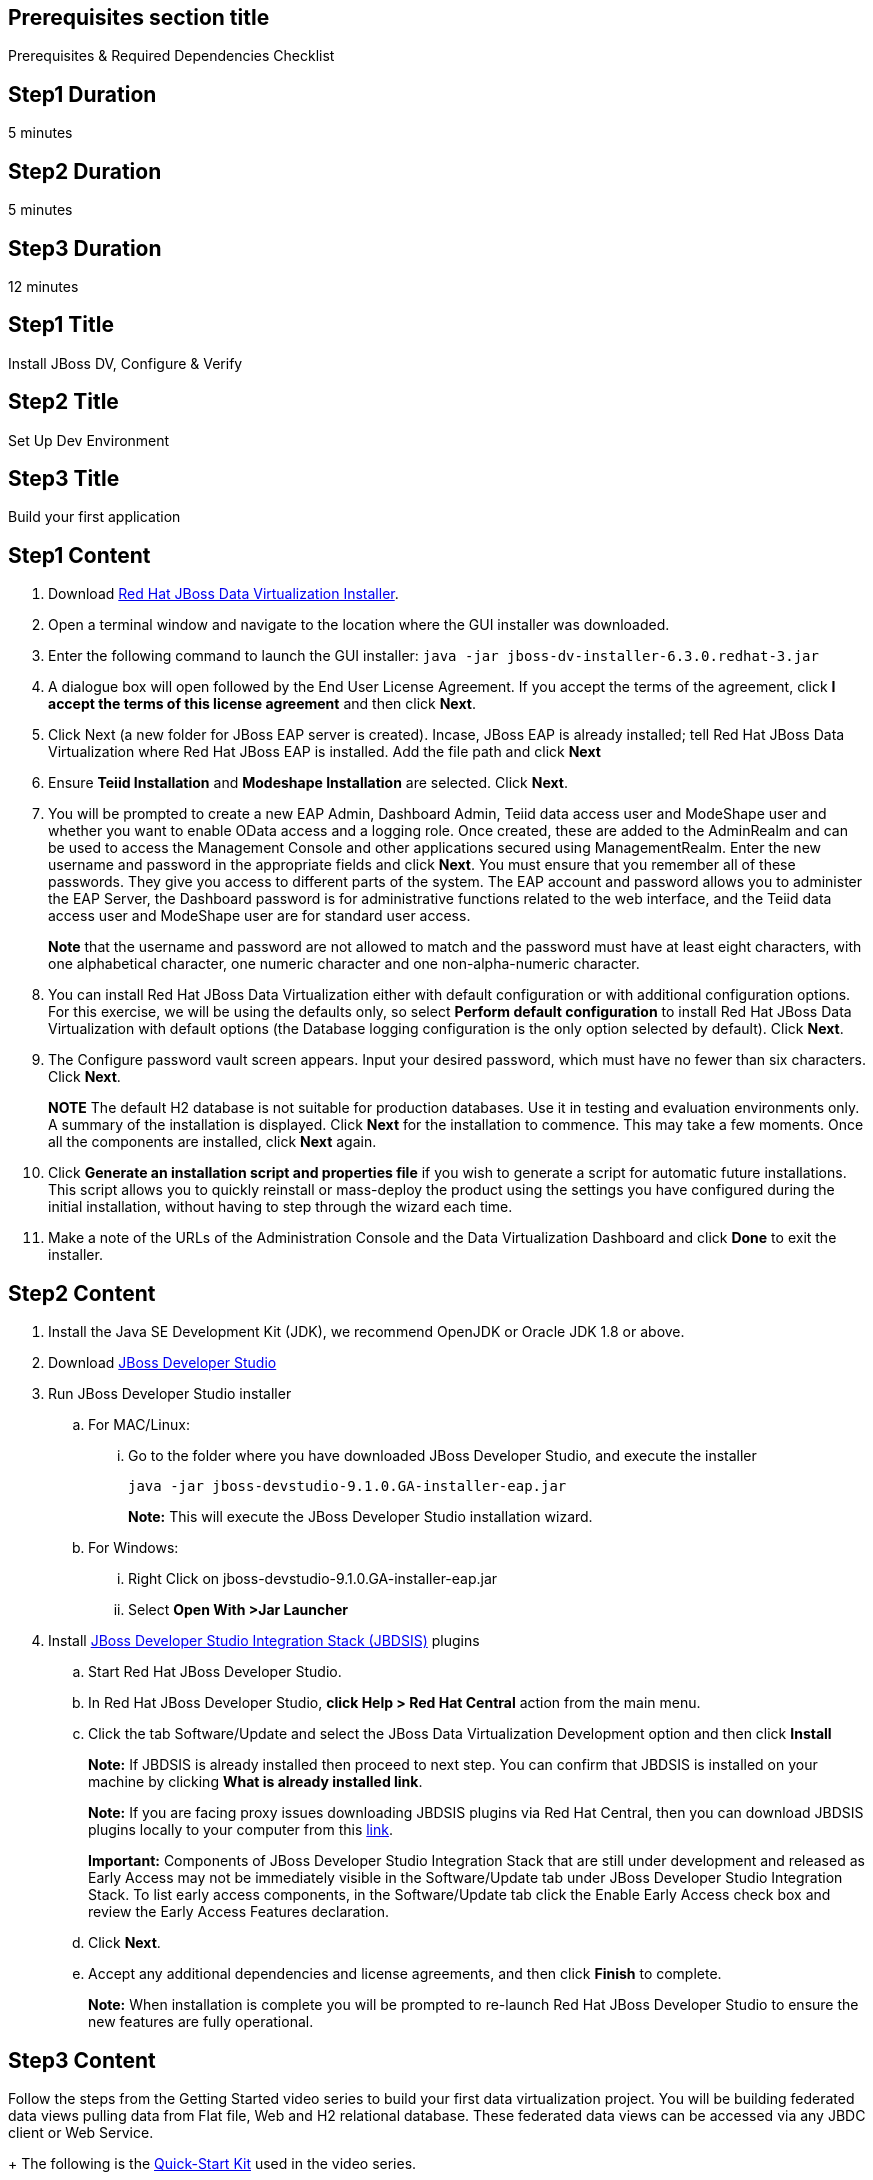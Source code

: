 :awestruct-layout: product-get-started
:awestruct-interpolate: true

== Prerequisites section title
Prerequisites &#38; Required Dependencies Checklist

== Step1 Duration
5 minutes

== Step2 Duration
5 minutes

== Step3 Duration
12 minutes

== Step1 Title
Install JBoss DV, Configure & Verify

== Step2 Title
Set Up Dev Environment

== Step3 Title
Build your first application

== Step1 Content
1.  Download http://developers.redhat.com/products/datavirt/download/[Red Hat JBoss Data Virtualization Installer]. 
2.	Open a terminal window and navigate to the location where the GUI installer was downloaded.
3.	Enter the following command to launch the GUI installer: `java -jar jboss-dv-installer-6.3.0.redhat-3.jar`
4.	A dialogue box will open followed by the End User License Agreement. If you accept the terms of the agreement, click *I accept the terms of this license agreement* and then click *Next*.
5.	Click Next (a new folder for JBoss EAP server is created). Incase, JBoss EAP is already installed; tell Red Hat JBoss Data Virtualization where Red Hat JBoss EAP is installed. Add the file path and click *Next*
6.	Ensure *Teiid Installation* and *Modeshape Installation* are selected. Click *Next*.
7.	You will be prompted to create a new EAP Admin, Dashboard Admin, Teiid data access user and ModeShape user and whether you want to enable OData access and a logging role. Once created, these are added to the AdminRealm and can be used to access the Management Console and other applications secured using ManagementRealm. Enter the new username and password in the appropriate fields and click *Next*.
You must ensure that you remember all of these passwords. They give you access to different parts of the system. The EAP account and password allows you to administer the EAP Server, the Dashboard password is for administrative functions related to the web interface, and the Teiid data access user and ModeShape user are for standard user access.
+
*Note* that the username and password are not allowed to match and the password must have at least eight characters, with one alphabetical character, one numeric character and one non-alpha-numeric character.
8.	You can install Red Hat JBoss Data Virtualization either with default configuration or with additional configuration options. For this exercise, we will be using the defaults only, so select *Perform default configuration* to install Red Hat JBoss Data Virtualization with default options (the Database logging configuration is the only option selected by default). Click *Next*.
9.	The Configure password vault screen appears. Input your desired password, which must have no fewer than six characters. Click *Next*.
+
*NOTE*
The default H2 database is not suitable for production databases. Use it in testing and evaluation environments only.
A summary of the installation is displayed. Click *Next* for the installation to commence. This may take a few moments. Once all the components are installed, click *Next* again.
10.	Click *Generate an installation script and properties file* if you wish to generate a script for automatic future installations. This script allows you to quickly reinstall or mass-deploy the product using the settings you have configured during the initial installation, without having to step through the wizard each time.
11.	Make a note of the URLs of the Administration Console and the Data Virtualization Dashboard and click *Done* to exit the installer.

== Step2 Content

1.	Install the Java SE Development Kit (JDK), we recommend OpenJDK or Oracle JDK 1.8 or above.
2.	Download http://developers.redhat.com/products/devstudio/download/[JBoss Developer Studio]
3.	Run JBoss Developer Studio installer
.. For MAC/Linux:
... Go to the folder where you have downloaded JBoss Developer Studio, and execute the installer
+
`java -jar jboss-devstudio-9.1.0.GA-installer-eap.jar`
+
*Note:* This will execute the JBoss Developer Studio installation wizard.
+
..	For Windows:
+
...	Right Click on jboss-devstudio-9.1.0.GA-installer-eap.jar
...	Select *Open With >Jar Launcher*
+
4.	Install http://tools.jboss.org/downloads/devstudio_is/[JBoss Developer Studio Integration Stack (JBDSIS)] plugins
..	Start Red Hat JBoss Developer Studio.
..	In Red Hat JBoss Developer Studio, *click Help > Red Hat Central* action from the main menu.
..  Click the tab Software/Update and select the JBoss Data Virtualization Development option and then click *Install*
+
*Note:* If JBDSIS is already installed then proceed to next step. You can confirm that JBDSIS is installed on your machine by clicking *What is already installed link*.
+
*Note:* If you are facing proxy issues downloading JBDSIS plugins via Red Hat Central, then you can download JBDSIS plugins locally to your computer from this http://tools.jboss.org/downloads/devstudio_is/[link].
+
*Important:* Components of JBoss Developer Studio Integration Stack that are still under development and released as Early Access may not be immediately visible in the Software/Update tab under JBoss Developer Studio Integration Stack. To list early access components, in the Software/Update tab click the Enable Early Access check box and review the Early Access Features declaration.
+
..	Click *Next*.
..	Accept any additional dependencies and license agreements, and then click *Finish* to complete.
+
*Note:* When installation is complete you will be prompted to re-launch Red Hat JBoss Developer Studio to ensure the new features are fully operational.

== Step3 Content

Follow the steps from the Getting Started video series to build your first data virtualization project. You will be building federated data views pulling data from Flat file, Web and H2 relational database. These federated data views can be accessed via any JBDC client or Web Service.
+
The following is the https://developers.redhat.com/download-manager/file/dv_quickstart-2.1.0-dist.zip[Quick-Start Kit] used in the video series.
+
*Note:* For this Getting Started tutorial, we would be using JBoss Data Virtualization 6.3 GA and JBoss Developer Studio 9.1.0 GA

|===
|Demonstration Description | Material

|What is JBoss Data Virtualization?
|https://vimeo.com/150192169[Jboss Data Virtualization]

|Build VDB layer with Teiid Designer
|https://vimeo.com/178920385[Step 1], https://vimeo.com/178933702[Step 2], https://vimeo.com/178933177[Step 3]
|===

== More Resources

* link:../learn[See Quickstarts, Videos, and other Learning materials]
* link:../buzz[Read about how other people are using JBoss Fuse]
